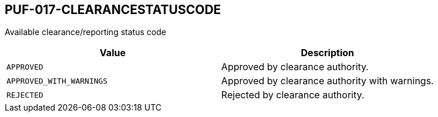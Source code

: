 == PUF-017-CLEARANCESTATUSCODE

Available clearance/reporting status code

|===
|Value |Description

|`APPROVED`
|Approved by clearance authority.

|`APPROVED_WITH_WARNINGS`
|Approved by clearance authority with warnings.

|`REJECTED`
|Rejected by clearance authority.

|===